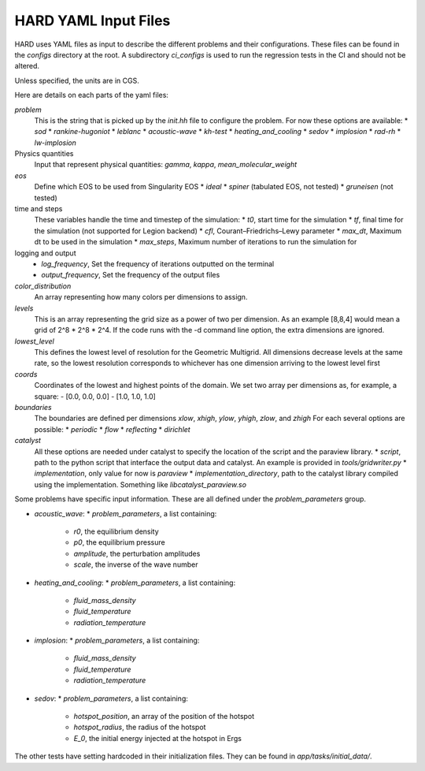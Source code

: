 .. |br| raw:: html

   <br />

.. _hard_input_files:

HARD YAML Input Files
************************************

HARD uses YAML files as input to describe the different problems and their configurations.
These files can be found in the `configs` directory at the root.
A subdirectory `ci_configs` is used to run the regression tests in the CI and should not be altered.

Unless specified, the units are in CGS.


Here are details on each parts of the yaml files:

`problem`
  This is the string that is picked up by the `init.hh` file to configure the problem.
  For now these options are available:
  * `sod`
  * `rankine-hugoniot`
  * `leblanc`
  * `acoustic-wave`
  * `kh-test`
  * `heating_and_cooling`
  * `sedov`
  * `implosion`
  * `rad-rh`
  * `lw-implosion`

Physics quantities
  Input that represent physical quantities: `gamma`, `kappa`, `mean_molecular_weight`

`eos`
  Define which EOS to be used from Singularity EOS
  * `ideal`
  * `spiner` (tabulated EOS, not tested)
  * `gruneisen` (not tested)

time and steps
  These variables handle the time and timestep of the simulation:
  * `t0`, start time for the simulation
  * `tf`, final time for the simulation (not supported for Legion backend)
  * `cfl`, Courant–Friedrichs–Lewy parameter
  * `max_dt`, Maximum dt to be used in the simulation
  * `max_steps`, Maximum number of iterations to run the simulation for

logging and output
  * `log_frequency`, Set the frequency of iterations outputted on the terminal
  * `output_frequency`, Set the frequency of the output files

`color_distribution`
  An array representing how many colors per dimensions to assign.

`levels`
   This is an array representing the grid size as a power of two per dimension.
   As an example [8,8,4] would mean a grid of 2^8 * 2^8 * 2^4.
   If the code runs with the -d command line option, the extra dimensions are ignored.
`lowest_level`
  This defines the lowest level of resolution for the Geometric Multigrid.
  All dimensions decrease levels at the same rate, so the lowest resolution corresponds to whichever has one dimension arriving to the lowest level first
`coords`
  Coordinates of the lowest and highest points of the domain.
  We set two array per dimensions as, for example, a square:
  - [0.0, 0.0, 0.0]
  - [1.0, 1.0, 1.0]

`boundaries`
  The boundaries are defined per dimensions `xlow`, `xhigh`, `ylow`, `yhigh`, `zlow`, and `zhigh`
  For each several options are possible:
  * `periodic`
  * `flow`
  * `reflecting`
  * `dirichlet`

`catalyst`
  All these options are needed under catalyst to specify the location of the script and the paraview library.
  * `script`, path to the python script that interface the output data and catalyst. An example is provided in `tools/gridwriter.py`
  * `implementation`, only value for now is `paraview`
  * `implementation_directory`, path to the catalyst library compiled using the implementation. Something like `libcatalyst_paraview.so`


Some problems have specific input information. These are all defined under the `problem_parameters` group.


* `acoustic_wave`:
  * `problem_parameters`, a list containing:
    * `r0`, the equilibrium density
    * `p0`, the equilibrium pressure
    * `amplitude`, the perturbation amplitudes
    * `scale`, the inverse of the wave number
* `heating_and_cooling`:
  * `problem_parameters`, a list containing:
    * `fluid_mass_density`
    * `fluid_temperature`
    * `radiation_temperature`
* `implosion`:
  * `problem_parameters`, a list containing:
    * `fluid_mass_density`
    * `fluid_temperature`
    * `radiation_temperature`
* `sedov`:
  * `problem_parameters`, a list containing:
    * `hotspot_position`, an array of the position of the hotspot
    * `hotspot_radius`, the radius of the hotspot
    * `E_0`, the initial energy injected at the hotspot in Ergs

The other tests have setting hardcoded in their initialization files.
They can be found in `app/tasks/initial_data/`.

.. vim: set tabstop=2 shiftwidth=2 expandtab fo=cqt tw=72 :
